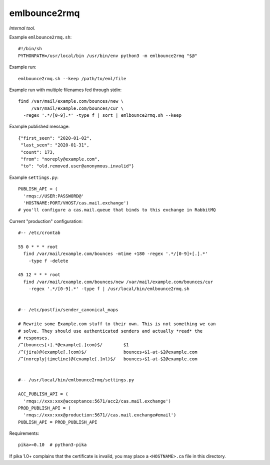 emlbounce2rmq
=============

*Internal tool.*


Example ``emlbounce2rmq.sh``::

    #!/bin/sh
    PYTHONPATH=/usr/local/bin /usr/bin/env python3 -m emlbounce2rmq "$@"

Example run::

    emlbounce2rmq.sh --keep /path/to/eml/file

Example run with multiple filenames fed through stdin::

    find /var/mail/example.com/bounces/new \
         /var/mail/example.com/bounces/cur \
      -regex '.*/[0-9].*' -type f | sort | emlbounce2rmq.sh --keep

Example published message::

    {"first_seen": "2020-01-02",
     "last_seen": "2020-01-31",
     "count": 173,
     "from": "noreply@example.com",
     "to": "old.removed.user@anonymous.invalid"}

Example ``settings.py``::

    PUBLISH_API = (
      'rmqs://USER:PASSWORD@'
      'HOSTNAME:PORT/VHOST/cas.mail.exchange')
    # you'll configure a cas.mail.queue that binds to this exchange in RabbitMQ

Current "production" configuration::

    #-- /etc/crontab

    55 0 * * * root
      find /var/mail/example.com/bounces -mtime +180 -regex '.*/[0-9]+[.].*'
        -type f -delete

    45 12 * * * root
      find /var/mail/example.com/bounces/new /var/mail/example.com/bounces/cur
        -regex '.*/[0-9].*' -type f | /usr/local/bin/emlbounce2rmq.sh


    #-- /etc/postfix/sender_canonical_maps

    # Rewrite some Example.com stuff to their own. This is not something we can
    # solve. They should use authenticated senders and actually *read* the
    # responses.
    /^(bounces[+].*@example[.]com)$/        $1
    /^(jira)@(example[.]com)$/              bounces+$1-at-$2@example.com
    /^(noreply|timeline)@(example[.]nl)$/   bounces+$1-at-$2@example.com


    #-- /usr/local/bin/emlbounce2rmq/settings.py

    ACC_PUBLISH_API = (
      'rmqs://xxx:xxx@acceptance:5671/acc2/cas.mail.exchange')
    PROD_PUBLISH_API = (
      'rmqs://xxx:xxx@production:5671//cas.mail.exchange#email')
    PUBLISH_API = PROD_PUBLISH_API

Requirements::

    pika>=0.10  # python3-pika

If pika 1.0+ complains that the certificate is invalid, you may place a
``<HOSTNAME>.ca`` file in this directory.
